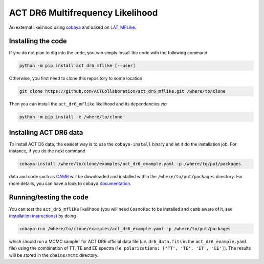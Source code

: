 =================================
ACT DR6 Multifrequency Likelihood
=================================

An external likelihood using `cobaya <https://github.com/CobayaSampler/cobaya>`_ and based on 
`LAT_MFLike <https://github.com/simonsobs/LAT_MFLike>`_.

.. image:: https://img.shields.io/pypi/v/act_dr6_mflike.svg?style=flat
   :target: https://pypi.python.org/pypi/act_dr6_mflike
.. image:: https://github.com/ACTCollaboration/act_dr6_mflike/actions/workflows/testing.yml/badge.svg
   :target: https://github.com/ACTCollaboration/act_dr6_mflike/actions
   :alt: GitHub Workflow Status

Installing the code
-------------------

If you do not plan to dig into the code, you can simply install the
code with the following command

.. code:: shell

    python -m pip install act_dr6_mflike [--user]

Otherwise, you first need to clone this repository to some location

.. code:: shell

    git clone https://github.com/ACTCollaboration/act_dr6_mflike.git /where/to/clone

Then you can install the ``act_dr6_mflike`` likelihood and its dependencies *via*

.. code:: shell

    python -m pip install -e /where/to/clone

Installing ACT DR6 data
-----------------------

To install ACT D6 data, the easiest way is to use the ``cobaya-install`` binary and 
let it do the installation job. For instance, if you do the next command

.. code:: shell

    cobaya-install /where/to/clone/examples/act_dr6_example.yaml -p /where/to/put/packages

data and code such as `CAMB <https://github.com/cmbant/CAMB>`_ will be downloaded and installed
within the ``/where/to/put/packages`` directory. For more details, you can have a look to ``cobaya``
`documentation <https://cobaya.readthedocs.io/en/latest/installation_cosmo.html>`_.

Running/testing the code
------------------------

You can test the ``act_dr6_mflike`` likelihood (you will need ``CosmoRec`` to be installed and
``camb`` aware of it, see `installation instructions
<https://www.jb.man.ac.uk/~jchluba/Science/CosmoRec/CosmoRec.html>`_) by doing

.. code:: shell

    cobaya-run /where/to/clone/examples/act_dr6_example.yaml -p /where/to/put/packages

which should run a MCMC sampler for ACT DR6 official data file (*i.e.* ``dr6_data.fits`` in the
``act_dr6_example.yaml`` file) using the combination of TT, TE and EE spectra (*i.e.*
``polarizations: ['TT', 'TE', 'ET', 'EE']``). The results will be stored in the ``chains/mcmc``
directory.
